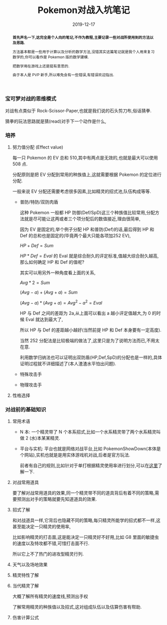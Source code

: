#+title: Pokemon对战入坑笔记
#+date: 2019-12-17
#+index: Pokemon对战入坑笔记
#+status: wd
#+tags: Pokemon
#+begin_abstract
*首先声名一下,这完全是个人向的笔记,不作为教程,主要记录一些对战所使用到的方法以及思路.*

方法基本都是一些用于计算以及分析的数学方法,没错其实这篇笔记就是我个人用来复习数学的,你可以看作是 Pokemon 版的数学建模.

把数学用在游戏上还是挺有意思的.

由于本人是 PVP 新手,所以难免会有一些错误,有错误欢迎指出.
#+end_abstract

*** 宝可梦对战的思维模式

    对战有点类似于 Rock-Scissor-Paper,也就是我们说的石头剪刀布,俗话猜拳.

    猜拳的玩法思路就是猜(read)对手下一个动作是什么,


*** 培养

**** 努力值分配 (Effect value)

    每一只 Pokemon 的 EV 总和 510,其中有两点是无效的,也就是最大可以使用 508 点.

    分配原则是把 EV 分配到常用的种族值上,这就需要根据 Pokemon 的定位进行分配.

    一般来说 EV 分配还需要考虑很多因素,比如精灵的招式池,队伍构成等等.

    - 普防/特防/双防肉盾

      这种 Pokemon 一般都 HP 防御(Def/SpD)这三个种族值比较常用,分配方法就是尽可能让这两或者三个项分配后的数值接近,理由很简单,

      因为 EV 是固定的,举个例子分配 HP 和普防(Def)的话,最后得到 HP 和 Def 的总和也是固定的(毕竟两个最大只能各项加252 EV),

      $HP + Def = Sum$

      $HP * Def = Eval$ 的 Eval 就是综合耐久的评定标准,值越大综合耐久越高,那么如何确定 HP 和 Def 的值呢?

      其实可以用另外一种角度看上面的关系,

      $Avg * 2 = Sum$

      $(Avg - a) + (Avg + a) = Sum$

      $(Avg - a) * (Avg + a) = Avg^2 - a^2 = Eval$

      HP 与 Def 之间的差距为 2a,从上面可以看出 a 越小评定值越大,为 0 的时候 Eval 就达到最大了,

      所以 HP 与 Def 的差距越小越好(当然前提 HP 和 Def 本身要有一定高度).

      当然 252 分配法是比较极端的做法了,这里只是为了说明方法而已,不用太在意.

      利用数学归纳法也可以证明出双防盾(HP,Def,SpD)的分配也是一样的,具体证明过程就不详细描述了(本人渣渣水平怕出问题).

    - 特殊攻击手

    - 物理攻击手


**** 性格选择


*** 对战前的基础知识

**** 常用术语

     - N 本: 一个精灵带了 N 个本系招式,比如一个水系精灵带了两个水系精灵叫做 2 (水)本某某精灵.

     - 平台与实机: 平台也就是网络对战平台,比如 PokemonShowDown(本体是个网站),实机也就是是用实体游戏机对战,后者是官方玩法.

       前者有自己的规则,比如针对于单打根据精灵使用率进行划分,可以在[[https://zhuanlan.zhihu.com/p/36454866][这里]]了解一下.

**** 对战常用道具

     要了解对战常用道具的效果,同一个精灵带不同的道具背后有着不同的策略,需要预测出对手的策略就要先知道道具的效果.

**** 招式了解

     和对战道具一样,它背后也隐藏不同的策略,每只精灵所能学的招式都不一样,这甚至能决定一只精灵的使用率,

     比如影响精灵的打击面,这是能决定一只精灵好不好用,比如 G8 里面的敏捷虫的速度以及特攻都不错,可惜打击面不行.

     所以它上不了热门的进攻型精灵行列.

**** 天气以及场地效果

**** 精灵特性了解

**** 当代精灵了解

     大概了解所有精灵的速度线,预测出手权

     了解常用精灵的种族值以及招式,这对组成队伍以及估算伤害有帮助.

**** 伤害计算公式
